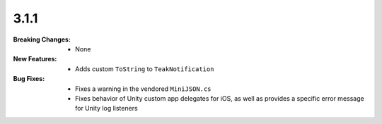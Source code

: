 3.1.1
-----
:Breaking Changes:
    * None
:New Features:
    * Adds custom ``ToString`` to ``TeakNotification``
:Bug Fixes:
    * Fixes a warning in the vendored ``MiniJSON.cs``
    * Fixes behavior of Unity custom app delegates for iOS, as well as provides a specific error message for Unity log listeners
